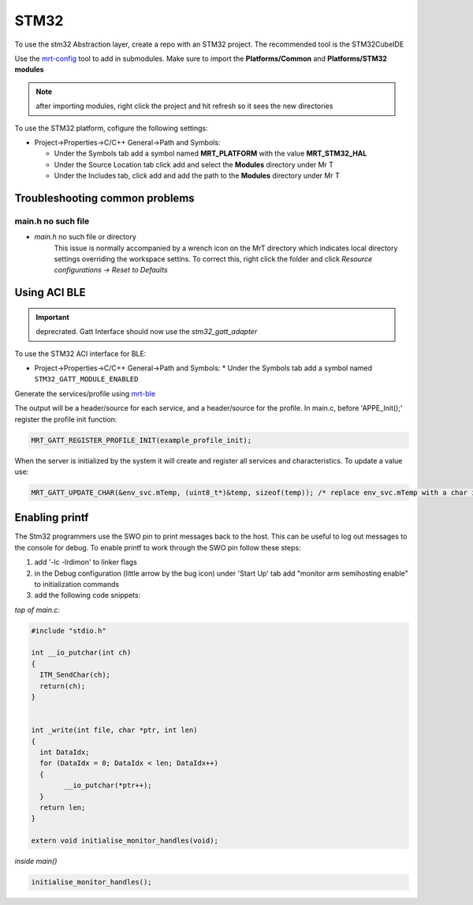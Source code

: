 STM32
=====

To use the stm32 Abstraction layer, create a repo with an STM32 project. The recommended tool is the STM32CubeIDE


Use the `mrt-config <https://github.com/uprev-mrt/mrtutils>`_ tool to add in submodules. Make sure to import the **Platforms/Common** and **Platforms/STM32 modules**

.. note:: after importing modules, right click the project and hit refresh so it sees the new directories

To use the STM32 platform, cofigure the following settings:

* Project->Properties->C/C++ General->Path and Symbols:

  * Under the Symbols tab add a symbol named **MRT_PLATFORM** with the value **MRT_STM32_HAL**
  * Under the Source Location tab click add and select the **Modules** directory under Mr T
  * Under the Includes tab, click add and add the path to the **Modules** directory under Mr T


Troubleshooting common problems 
-------------------------------

main.h no such file 
~~~~~~~~~~~~~~~~~~~
* `main.h` no such file or directory
    This issue is normally accompanied by a wrench icon on the MrT directory which indicates local directory settings overriding the workspace settins. To correct this, right click the folder and click `Resource configurations -> Reset to Defaults`



Using ACI BLE
-------------

.. important:: deprecrated. Gatt Interface should now use the `stm32_gatt_adapter`

To use the STM32 ACI interface for BLE:   

* Project->Properties->C/C++ General->Path and Symbols:
  * Under the Symbols tab add a symbol named ``STM32_GATT_MODULE_ENABLED``

Generate the services/profile using `mrt-ble <https://github.com/uprev-mrt/mrtutils>`_    

The output will be a header/source for each service, and a header/source for the profile. 
In main.c, before 'APPE_Init();' register the profile init function:

.. code:: c

  MRT_GATT_REGISTER_PROFILE_INIT(example_profile_init);

When the server is initialized by the system it will create and register all services and characteristics. To update a value use:

.. code:: c 

  MRT_GATT_UPDATE_CHAR(&env_svc.mTemp, (uint8_t*)&temp, sizeof(temp)); /* replace env_svc.mTemp with a char in one of your services*/


Enabling printf
---------------

The Stm32 programmers use the SWO pin to print messages back to the host. This can be useful to log out messages to the console for debug. To enable printf to work through the SWO pin follow these steps:

1. add '-lc -lrdimon' to linker flags
2. in the Debug configuration (little arrow by the bug icon) under 'Start Up' tab add "monitor arm semihosting enable" to initialization commands
3. add the following code snippets:

*top of main.c:*

.. code:: c

  #include "stdio.h"

  int __io_putchar(int ch)
  {
    ITM_SendChar(ch);
    return(ch);
  }


  int _write(int file, char *ptr, int len)
  {
    int DataIdx;
    for (DataIdx = 0; DataIdx < len; DataIdx++)
    {
          __io_putchar(*ptr++);
    }
    return len;
  }

  extern void initialise_monitor_handles(void);


*inside main()*

.. code:: c 

  initialise_monitor_handles();

